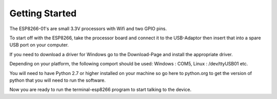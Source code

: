 Getting Started
===============

The ESP8266-01's are small 3.3V processors with Wifi and two GPIO
pins.

To start off with the ESP8266, take the processor board and connect
it to the USB-Adaptor then insert that into a spare USB port on your
computer.

If you need to download a driver for Windows go to the Download-Page
and install the appropriate driver.

Depending on your platform, the following comport should be used:
Windows : COM5, Linux : /dev/ttyUSB01 etc. 

You will need to have Python 2.7 or higher installed on your machine so 
go here to python.org to get the version of python that you will need to
run the software.

Now you are ready to run the terminal-esp8266 program to start talking
to the device.

